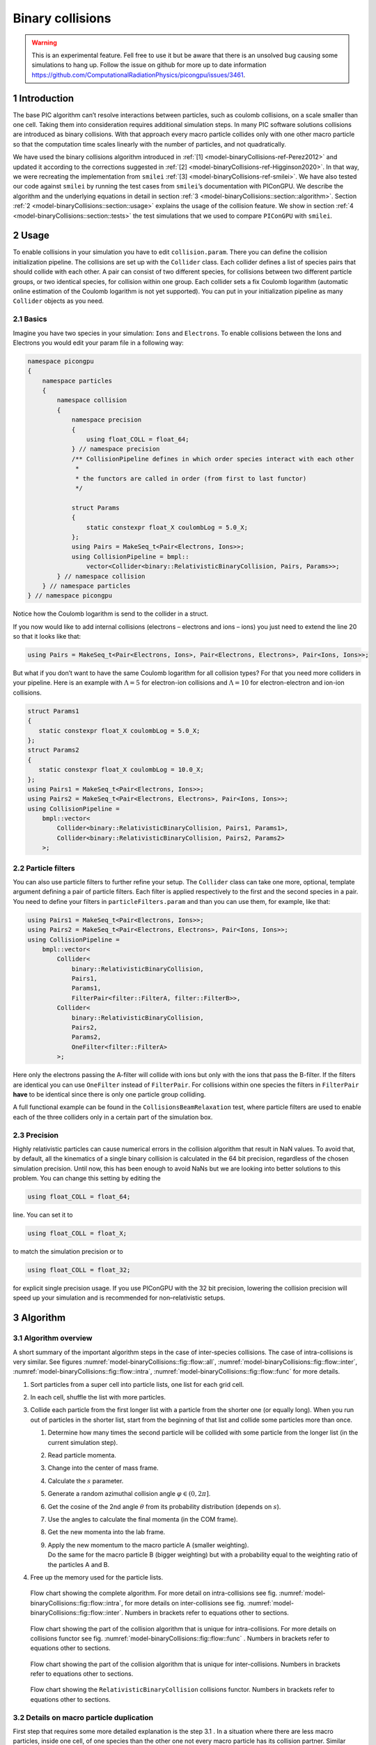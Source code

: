 .. _model-binaryCollisions:

Binary collisions
=================

.. sectionauthor:: Pawel Ordyna

.. warning::
    This is an experimental feature.
    Fell free to use it but be aware that there is an unsolved bug causing some simulations to hang up.
    Follow the issue on github for more up to date information https://github.com/ComputationalRadiationPhysics/picongpu/issues/3461.


1 Introduction
--------------

The base PIC algorithm can’t resolve interactions between particles, such as coulomb collisions, on a scale smaller than one cell.
Taking them into consideration requires additional simulation steps.
In many PIC software solutions collisions are introduced as binary collisions.
With that approach every macro particle collides only with one other macro particle so that the computation time scales linearly with the number of particles, and not quadratically.

We have used the binary collisions algorithm introduced in :ref:`[1] <model-binaryCollisions-ref-Perez2012>` and updated it according to the corrections suggested in :ref:`[2] <model-binaryCollisions-ref-Higginson2020>`.
In that way, we were recreating the implementation from ``smilei`` :ref:`[3] <model-binaryCollisions-ref-smilei>`.
We have also tested our code against ``smilei`` by running the test cases from ``smilei``\ ’s documentation with PIConGPU.
We describe the algorithm and the underlying equations in detail in section :ref:`3 <model-binaryCollisions::section::algorithm>`.
Section :ref:`2 <model-binaryCollisions::section::usage>` explains the usage of the collision feature.
We show in section :ref:`4 <model-binaryCollisions::section::tests>` the test simulations that we used to compare ``PIConGPU`` with ``smilei``.

.. _model-binaryCollisions::section::usage:

2 Usage
-------

To enable collisions in your simulation you have to edit ``collision.param``.
There you can define the collision initialization pipeline.
The collisions are set up with the ``Collider`` class.
Each collider defines a list of species pairs that should collide with each other.
A pair can consist of two different species, for collisions between two different particle groups, or two identical species, for collision within one group.
Each collider sets a fix Coulomb logarithm (automatic online estimation of the Coulomb logarithm is not yet supported).
You can put in your initialization pipeline as many ``Collider`` objects as you need.

2.1 Basics
^^^^^^^^^^

Imagine you have two species in your simulation: ``Ions`` and ``Electrons``.
To enable collisions between the Ions and Electrons you would edit your param file in a following way:

.. code:: c++

   namespace picongpu
   {
       namespace particles
       {
           namespace collision
           {
               namespace precision
               {
                   using float_COLL = float_64;
               } // namespace precision
               /** CollisionPipeline defines in which order species interact with each other
                *
                * the functors are called in order (from first to last functor)
                */

               struct Params
               {
                   static constexpr float_X coulombLog = 5.0_X;
               };
               using Pairs = MakeSeq_t<Pair<Electrons, Ions>>;
               using CollisionPipeline = bmpl::
                   vector<Collider<binary::RelativisticBinaryCollision, Pairs, Params>>;
           } // namespace collision
       } // namespace particles
   } // namespace picongpu

Notice how the Coulomb logarithm is send to the collider in a struct.

If you now would like to add internal collisions (electrons – electrons and ions – ions) you just need to extend the line 20 so that it looks like that:

.. code:: c++

   using Pairs = MakeSeq_t<Pair<Electrons, Ions>, Pair<Electrons, Electrons>, Pair<Ions, Ions>>;

But what if you don’t want to have the same Coulomb logarithm for all collision types?
For that you need more colliders in your pipeline.
Here is an example with :math:`\Lambda = 5` for electron-ion collisions and :math:`\Lambda=10` for electron-electron and ion-ion collisions.

.. code:: c++


    struct Params1
    {
       static constexpr float_X coulombLog = 5.0_X;
    };
    struct Params2
    {
       static constexpr float_X coulombLog = 10.0_X;
    };
    using Pairs1 = MakeSeq_t<Pair<Electrons, Ions>>;
    using Pairs2 = MakeSeq_t<Pair<Electrons, Electrons>, Pair<Ions, Ions>>;
    using CollisionPipeline =
        bmpl::vector<
            Collider<binary::RelativisticBinaryCollision, Pairs1, Params1>,
            Collider<binary::RelativisticBinaryCollision, Pairs2, Params2>
        >;

2.2 Particle filters
^^^^^^^^^^^^^^^^^^^^

You can also use particle filters to further refine your setup.
The ``Collider`` class can take one more, optional, template argument defining a pair of particle filters.
Each filter is applied respectively to the first and the second species in a pair.
You need to define your filters in ``particleFilters.param`` and than you can use them, for example, like that:

.. code:: c++

    using Pairs1 = MakeSeq_t<Pair<Electrons, Ions>>;
    using Pairs2 = MakeSeq_t<Pair<Electrons, Electrons>, Pair<Ions, Ions>>;
    using CollisionPipeline =
        bmpl::vector<
            Collider<
                binary::RelativisticBinaryCollision,
                Pairs1,
                Params1,
                FilterPair<filter::FilterA, filter::FilterB>>,
            Collider<
                binary::RelativisticBinaryCollision,
                Pairs2,
                Params2,
                OneFilter<filter::FilterA>
            >;

Here only the electrons passing the A-filter will collide with ions but only with the ions that pass the B-filter.
If the filters are identical you can use ``OneFilter`` instead of ``FilterPair``.
For collisions within one species the filters in ``FilterPair`` **have** to be identical since there is only one particle group colliding.

A full functional example can be found in the ``CollisionsBeamRelaxation`` test, where particle filters are used to enable each of the three colliders only in a certain part of the simulation box.

2.3 Precision
^^^^^^^^^^^^^

Highly relativistic particles can cause numerical errors in the collision algorithm that result in NaN values.
To avoid that, by default, all the kinematics of a single binary collision is calculated in the 64 bit precision, regardless of the chosen simulation precision.
Until now, this has been enough to avoid NaNs but we are looking into better solutions to this problem.
You can change this setting by editing the

.. code:: c++

   using float_COLL = float_64;

line. You can set it to

.. code:: c++

   using float_COLL = float_X;

to match the simulation precision or to

.. code:: c++

   using float_COLL = float_32;

for explicit single precision usage.
If you use PIConGPU with the 32 bit precision, lowering the collision precision will speed up your simulation and is recommended for non–relativistic setups.

.. _model-binaryCollisions::section::algorithm:

3 Algorithm
-----------

3.1 Algorithm overview
^^^^^^^^^^^^^^^^^^^^^^

A short summary of the important algorithm steps in the case of inter-species collisions.
The case of intra-collisions is very similar.
See figures :numref:`model-binaryCollisions::fig::flow::all`, :numref:`model-binaryCollisions::fig::flow::inter`, :numref:`model-binaryCollisions::fig::flow::intra`, :numref:`model-binaryCollisions::fig::flow::func` for more details.

#. Sort particles from a super cell into particle lists, one list for each grid cell.

#. In each cell, shuffle the list with more particles.

#. Collide each particle from the first longer list with a particle from the shorter one (or equally long).
   When you run out of particles in the shorter list, start from the beginning of that list and collide some particles more than once.

   #. Determine how many times the second particle will be collided with some particle from the longer list (in the current simulation step).

   #. Read particle momenta.

   #. Change into the center of mass frame.

   #. Calculate the :math:`s` parameter.

   #. Generate a random azimuthal collision angle :math:`\varphi \in (0, 2\pi]`.

   #. Get the cosine of the 2nd angle :math:`\theta` from its probability distribution (depends on :math:`s`).

   #. Use the angles to calculate the final momenta (in the COM frame).

   #. Get the new momenta into the lab frame.

   #. | Apply the new momentum to the macro particle A (smaller weighting).
      | Do the same for the macro particle B (bigger weighting) but with a probability equal to the weighting ratio of the particles A and B.

#. Free up the memory used for the particle lists.

.. figure::  media/all-0.png
   :name: model-binaryCollisions::fig::flow::all

   Flow chart showing the complete algorithm. For more detail on intra-collisions see fig.  :numref:`model-binaryCollisions::fig::flow::intra`, for more details on inter-collisions see fig. :numref:`model-binaryCollisions::fig::flow::inter`.
   Numbers in brackets refer to equations other to sections.

.. figure::  media/IntraCollisions-0.png
   :name: model-binaryCollisions::fig::flow::intra

   Flow chart showing the part of the collision algorithm that is unique for intra-collisions.
   For more details on collisions functor see fig. :numref:`model-binaryCollisions::fig::flow::func` .
   Numbers in brackets refer to equations other to sections.

.. figure::  media/InterCollisions-0.png
   :name: model-binaryCollisions::fig::flow::inter

   Flow chart showing the part of the collision algorithm that is unique for inter-collisions.
   Numbers in brackets refer to equations other to sections.

.. figure::  media/RelativisticBinaryCollision.png
   :name: model-binaryCollisions::fig::flow::func

   Flow chart showing the ``RelativisticBinaryCollision`` collisions functor.
   Numbers in brackets refer to equations other to sections.


.. _model-binaryCollisions::details:duplication:

3.2 Details on macro particle duplication
^^^^^^^^^^^^^^^^^^^^^^^^^^^^^^^^^^^^^^^^^

First step that requires some more detailed explanation is the step 3.1 .
In a situation where there are less macro particles, inside one cell, of one species than the other one not every macro particle has its collision partner.
Similar problem emerges in a case of intra-collisions when the particle number is odd.
We deal with that issue using an approach introduced in :ref:`[2] <model-binaryCollisions-ref-Higginson2020>`.
We collide, in such situation, some macro particles more than once.
To account for that, we use corrected particle weights :math:`w_{0/1} =\frac{1}{\max\{d_0, d_1\}}`, where :math:`d_{0/1}` are the number of collisions for the colliding macro particles.

Let us consider the inter-collisions first.
The i–th particle from the longer list is collided with the (:math:`i \mod m)` –th particle in the shorter one (:math:`m` is the length of the shorter list).
All of the particles from the longer list will collide just once.
So the correction for each binary collision is :math:`1/d` of the particle from the shorter list.
:math:`d` is determined in the following way:

.. code:: c++

           d = floor(n / m);
           if (i % m ) < (n % m) d = d + 1;

:math:`i` – particle index in the long list, :math:`n` – long list length, :math:`m` – short list length, :math:`d` – times the particle from the shorter list is used in the current step.

In the intra-collisions, the i–th (:math:`i` is odd) particle collides with the :math:`i+1`–th one. When there is, in total, an odd number of particles to collide, the first particle on the list collides twice.
At first it is collided with the second one and in the end with the last one.
All other particles collide once. So :math:`d` will be 2 for the first collision (1st with 2nd particle) and for the last one (n-th with 1st particle).
For the other collisions it’s 1.

3.3 Details on the coordinate transform
^^^^^^^^^^^^^^^^^^^^^^^^^^^^^^^^^^^^^^^

A binary collision is calculated in this model in the center of mass frame.
A star :math:`^*` denotes a COMS variable.

We use the coordinate transform from :ref:`[1] <model-binaryCollisions-ref-Perez2012>`:

.. math::
    \mathbf{p}^* = \mathbf{p}_{\text{lab}} + ( \frac{\gamma_C -1}{\left|\mathbf{v}_C\right|^2} \mathbf{v}_C \cdot\mathbf{v}_{\text{lab}} - \gamma_C) m\gamma \mathbf{v}_C \ ,
   :label: eq:trans_fw

where :math:`\mathbf{v}_C` is the velocity of the CMOS in the lab frame, :math:`\gamma` is the [list::duplications] factor in the lab frame, :math:`m` the particle mass and :math:`\gamma_C` the gamma factor of the CMOS frame.

.. math:: \mathbf{v}_C = \frac{\mathbf{p}_{\text{lab},0} + \mathbf{p}_{\text{lab}, 1}}{m_0\gamma_0 + m_1\gamma_1}
   :label: eq:v_c


The inverse transformation:

.. math:: \mathbf{p_{\text{lab}}} = \mathbf{p}^* + ( \frac{\gamma_C -1}{\left|\mathbf{v}_C\right|^2} \mathbf{v}_C \cdot\mathbf{p}^* + m\gamma^* \gamma_C) \mathbf{v}_C \ ,
    :label: eq:trans_inv

where

.. math:: \gamma^* = \gamma_C \gamma( 1 - \frac{\mathbf{v}_C \cdot \mathbf{v}_{\text{lab}}}{c^2}) \ .
    :label: eq:gamma_star

3.4 Details on the :math:`s` parameter
^^^^^^^^^^^^^^^^^^^^^^^^^^^^^^^^^^^^^^

.. math:: s = \frac{1}{2} N \left<\theta^{*2}\right>
    :label: eq:s_param

:math:`N` is the number of real collisions.
It’s the number of small angle collisions of a test particle represented by one of the macro particles with all the potential collision partners in a cell (here real particles not macro particles) in the current time step assuming the relative velocity is the one of the two colliding macro particles.
:math:`\left<\theta^{*2}\right>` is the averaged squared scattering angle for a single collision (of real particles).
According to :ref:`[2] <model-binaryCollisions-ref-Higginson2020>` :math:`s` is a normalized path length.

To calculate this parameter we use the relativistic formula from :ref:`[1] <model-binaryCollisions-ref-Perez2012>` and adjust it so it fits the new corrected algorithm from :ref:`[2] <model-binaryCollisions-ref-Higginson2020>`.

.. math::
    \begin{split}
     s_{01} =& \frac{\Delta T \log \Lambda q_0^2 q_1^2}{4\pi \varepsilon_0^2 c^4 m_0 \gamma_0 m_1 \gamma_1} \\
     & \times  \frac{\gamma_C\left|\mathbf{p}_0^*\right|}{m_0\gamma_0 + m_1 \gamma_1} ( m_0 \gamma_0^* m_1 \gamma_1^* c^2 \left|\mathbf{p}_0^*\right|^{-2} +1 )^2 \\
     & \times  N_{\text{partners}} V_{\text{cell}}^{-1} \max\{\frac{w_0}{d}, \frac{w_1}{d}\} \ .
     \end{split}
    :label: eq:s12

Here: :math:`\Delta T` – time step duration, :math:`\log \Lambda` – Coulomb logarithm, :math:`q_0,q_1` – particle charges, :math:`\gamma_0, \gamma_1` particles gamma factors(lab frame), :math:`N_{\text{partners}}` is the number of collision partners (macro particles), :math:`V_{\text{cell}}` – cell volume, :math:`w_0, w_1` particle weightings, :math:`d` was defined in :ref:`3.2 <model-binaryCollisions::details::duplication>`.

For inter-species collisions :math:`N_{\text{partners}}` is equal to the size of the long particle list.
For intra-species collisions :math:`N_{\text{partners}}` = :math:`n - 1 + (n \mod 2)`,where :math:`n` is the number of macro particles to collide.

The fact that :math:`s_{01}` depends only on the higher weighting is accounted for by the rejection method in the 3.9 step.

3.4.1 Low temperature limit
~~~~~~~~~~~~~~~~~~~~~~~~~~~

According to :ref:`[1] <model-binaryCollisions-ref-Perez2012>` equation :eq:`eq:s12` will provide non physical values for low temperatures.
More specifically, it will result in :math:`s` values corresponding to scattering lengths smaller than the average particle distance :math:`(\frac{V}{n})^{\frac{1}{3}}`.
:ref:`[1] <model-binaryCollisions-ref-Perez2012>` provides a maximal value for :math:`s_{01}`:

.. math::
   \begin{split}
        s_{01}^{\max} =& (\frac{4\pi}{3})^{1/3} \frac{\Delta T(m_0 + m_1)}{\max  \{ m_0 n_0^{2/3}, m_1 n_1^{2/3}\}} \mathbf{v}_{\text{rel}}^* \\
        & \times  N_{\text{partners}} V_{\text{cell}}^{-1} \max\{\frac{w_0}{d}, \frac{w_1}{d}\} \ .
    \end{split}
   :label: eq:s12_max

with

.. math:: \mathbf{v}^*_{\text{rel}} = \frac{(m_1\gamma_1 + m_2\gamma_2)p_1^*}{m_1\gamma_1^*m_2\gamma_2^*\gamma_C} \ .
    :label: eq:rel_vel

where the relativistic factor :math:`(1 + v_1^*v_2^*/c^2)^{-1}` has been left out.

For each binary collision both values are calculated and the smallest one is used later.
The particle density is just the sum of all particle weightings from one grid cell divided by cell volume

.. math:: n = \frac{1}{V_{\text{cell}}} \sum_{i} w_i \ .
    :label: eq:dens

.. note::
    It is not checked if the collision is really non-relativistic.
    If the low temp limit is smaller than :math:`s_{01}` due to some other reason, e.g. an overflow in :math:`s_{01}` calculation, the code will use this limit regardless of the particle being relativistic or not which could be physically incorrect.

3.5 Details on the scattering angle distribution
^^^^^^^^^^^^^^^^^^^^^^^^^^^^^^^^^^^^^^^^^^^^^^^^

The distribution for the cumulative angle :math:`\chi` as a function of :math:`s` was introduced in :ref:`[4] <model-binaryCollisions-ref-Nanbu1997>`

.. math:: F(\chi) = \frac{A(s) \sin \chi}{2 \sinh A(s)} e^{A(s) \cos \chi} \ .
    :label: eq:dist

We obtain a random value for the cosine from :math:`F` with

.. math:: \cos \chi = A^{-1} \ln(e^{-A} + 2U \sinh A) \ ,
    :label: eq:cos

where :math:`U` is a random float between 0 and 1.
The parameter :math:`A` is obtained by solving

.. math:: \coth A - A^{-1} = e^{-s} \ \ .
    :label: eq:A_impl

The algorithm approximates :math:`A` in a following way :ref:`[1] <model-binaryCollisions-ref-Perez2012>`

If :math:`\mathbf{0.1 \leq s < 3}` then:
   .. math::
      :label: eq:A_inv

      \begin{split}
                      A^{-1} &= 0.0056958 + 0.9560202 s \\
                             &- 0.508139 s^2 + 0.47913906 s^3 \\
                             &- 0.12788975 s^4 + 0.02389567 s^5 \ \ .
      \end{split}

If :math:`\mathbf{3\leq s < 6}` then:
    :math:`A=3e^{-s}`

For :math:`s < 0.1` :math:`\cos \chi = 1 + s\ln U` to avoid an overflow in the exponential.
In the :math:`s\rightarrow \infty` limit scattering becomes isotropic :ref:`[4] <model-binaryCollisions-ref-Nanbu1997>` so that we can take :math:`\cos \chi = 2U -1` for :math:`s > 6`.

3.6 Details on final momentum calculation
^^^^^^^^^^^^^^^^^^^^^^^^^^^^^^^^^^^^^^^^^

The final particle momenta in the COMS frame are calculated with the following formula from :ref:`[1] <model-binaryCollisions-ref-Perez2012>`

.. math::
   :label: eq:matrix

   \mathbf{p}_{1f}^* = -\mathbf{p}_{2f}^* =
   \begin{pmatrix}
   \frac{p_{1x}^*p_{1z}^*}{p_{1\perp}^*} &  \frac{p_{1y}^*p_{1}^*}{p_{1\perp}^*} & p_{1x}^* \\
   \frac{p_{1y}^*p_{1z}^*}{p_{1\perp}^*} &  \frac{p_{1x}^*p_{1}^*}{p_{1\perp}^*} & p_{1y}^* \\
   -p_{1\perp}^* & 0 & p_{1z}^*
   \end{pmatrix}
   \cdot
   \begin{pmatrix}
   \sin\theta^*\cos\varphi^* \\
   \sin\theta^*\sin\varphi^* \\
   \cos\theta^*
   \end{pmatrix}
   \ .

.. _model-binaryCollisions::section::tests:

4 Tests
-------

For testing we plan to reproduce all the test cases from ``smilei``’s documentation( https://smileipic.github.io/Smilei/collisions.html).
For now we have done the thermalization and the beam relaxation tests.
The simulations that we used are available under ``share/picongpu/tests``.

.. _model-binaryCollisions::section::tests::thermalization:

4.1 Thermalization
^^^^^^^^^^^^^^^^^^

In this example there are two particle populations — electrons and ions.
They are thermally initialized with different temperatures and their temperatures get closer to each other with time.
The usual PIC steps are disabled (there is no field solver and no pusher).
The thermalization happens solely due to the binary collisions.
We enable inter-collisions for ions and electrons as well as collisions between the two species.
Simulation parameters are listed in table :numref:`tab::therm`.
The species temperatures are calculated in post processing from an ``openPMD`` output.
The results are shown in fig. :numref:`model-binaryCollisions::fig::thermalization::1to5`, :numref:`model-binaryCollisions::fig::thermalization::1to1`, and  :numref:`model-binaryCollisions::fig::thermalization::5to1` for three different macro particle weight ratios.
The theoretical curves are obtained from the same formula that was used by ``smilei``\ ’s developers and originates from the NRL plasma formulary :ref:`[5] <model-binaryCollisions-ref-NRL>`.

.. math:: \frac{\mathrm{d}T_\alpha}{\mathrm{d}t} = \nu_\epsilon(T_\beta -T_\alpha)

.. math::

   \nu_\epsilon = \frac{2}{3}\sqrt\frac{2}{\pi} \frac{e^4\,Z^{\star 2} \sqrt{m_em_i}\,n_i\,\ln\Lambda }{ 4 \pi\varepsilon_0^2 \,\left(m_eT_e+m_iT_i\right)^{3/2} }

.. figure::  media/thermalisation_1to5_fixed.png
   :name: model-binaryCollisions::fig::thermalization::1to5
   :width: 80.0%

   Electron (blue) and ion (red) temperature over time in the thermalization test.
   The electron to ion weight ratio in the simulation is 1:5.
   Black lines are the the theoretical curves.

.. figure::  media/thermalisation_1to1_fixed.png
   :name: model-binaryCollisions::fig::thermalization::1to1
   :width: 80.0%

   Electron (blue) and ion (red) temperature over time in the thermalization test.
   The electron to ion weight ratio in the simulation is 1:1.
   Black lines are the the theoretical curves.

.. figure::  media/thermalisation_5to1_fixed.png
   :name: model-binaryCollisions::fig::thermalization::5to1
   :width: 80.0%

   Electron (blue) and ion (red) temperature over time in the thermalization test.
   The electron to ion weight ratio in the simulation is 5:1.
   Black lines are the the theoretical curves.


.. table:: Simulation parameters in the thermalization test
      :name: tab::therm

      +----------------------------------+------------------------------------------------------+
      | parameter or setting             | value                                                |
      +==================================+======================================================+
      | time step duration               | 2/3 fs                                               |
      +----------------------------------+------------------------------------------------------+
      | time steps in the simulation     | 100                                                  |
      +----------------------------------+------------------------------------------------------+
      | density profile                  | homogeneous                                          |
      +----------------------------------+------------------------------------------------------+
      | density                          | 1.1 × 10\ :sup:`28` m\ :sup:`-3`                     |
      +----------------------------------+------------------------------------------------------+
      | cell side length                 | :math:`\frac{1}{3}c \cdot 10^{-13} \approx 10 \mu m` |
      +----------------------------------+------------------------------------------------------+
      | ion mass                         | :math:`10 \ m_e`                                     |
      +----------------------------------+------------------------------------------------------+
      | ion charge                       | +1                                                   |
      +----------------------------------+------------------------------------------------------+
      | initial ion temperature          | 1.8 × 10\ :sup:`−4` :math:`m_e c^2`                  |
      +----------------------------------+------------------------------------------------------+
      | initial electron temperature     | 2.0 × 10\ :sup:`−4` :math:`m_e c^2`                  |
      +----------------------------------+------------------------------------------------------+
      | Coulomb logarithm                | 5                                                    |
      | (inter–collisions)               |                                                      |
      +----------------------------------+------------------------------------------------------+
      | Coulomb lgarithm                 | 1000                                                 |
      | (intra–collisions)               |                                                      |
      +----------------------------------+------------------------------------------------------+
      | geometry                         | 2D                                                   |
      +----------------------------------+------------------------------------------------------+
      | grid                             | 12x12                                                |
      +----------------------------------+------------------------------------------------------+
      | super cell size                  | 4x4                                                  |
      +----------------------------------+------------------------------------------------------+
      | macro particles per cell (ions)  | 5000, 1000, 5000                                     |
      | setups 1, 2, 3                   |                                                      |
      +----------------------------------+------------------------------------------------------+
      | macro pearticles per cell        | 5000, 5000, 1000                                     |
      | (electrons)                      |                                                      |
      | setups 1, 2, 3                   |                                                      |
      +----------------------------------+------------------------------------------------------+

.. _model-binaryCollisions::section::tests::beamRelaxation:

4.2 Beam relaxation
^^^^^^^^^^^^^^^^^^^

A population of electrons with a very small temperature and a drift velocity (the beam) is colliding with ions.
Due to the collisions the velocity distribution of electrons is changing and the drift momentum is transferred into the electron transversal momentum and partially into ion momenta.
In this test only the inter-collisions (between ions and electrons) are enabled.

There are three slightly different setups with varying electron drift velocity, ion charge and time step duration.
Additionally each setup performs the collisions with three different electron to ion weight ratios: 1:1, 5:1, 1:5.
This is achieved by dividing the simulation box into three parts and enabling collisions only for one ratio in each part.
All important simulation parameters can be found in tables :numref:`tab::beam_1` and :numref:`tab::beam_2`.

The figure shows the electron and ion drift velocities :math:`\left<v_x\right>`, electron transversal velocity :math:`\sqrt{\left< v_\perp^2\right>}`, as well as the ion drift velocity, developing over time.
The theoretical curves where calculated using the following formulas from the NRL formulary :ref:`[5] <model-binaryCollisions-ref-NRL>` :

.. math:: \frac{\mathrm{d}v_x}{\mathrm{d}t} = \nu_s v_x

.. math:: \frac{\mathrm{d}}{\mathrm{d}x}(v_{e,\perp} - \bar{v}_{e,\perp} )^2 = \nu_\perp v_x^2

with

.. math:: \nu_s = (1  + \frac{m_e}{m_i})\Psi(x)\nu_0

.. math:: \nu_\perp = 2((1- 0.5 x) \Psi(x) + \Psi'(x))\nu_0

.. math:: x = \frac{m_i v_e^2}{2 k_B T_i}

.. math:: v_0 = \frac{e^2 q_i^2 n_i  \ln\Lambda}{4 \pi \varepsilon_0 m_e^2 v_e^3}

.. math:: \Psi(x) = \Gamma(\sqrt{x}) - \frac{2}{\sqrt{\pi}} e^{-x}\sqrt{x}

.. math:: \Psi'(x) = \frac{2}{\sqrt{\pi}} e^{-x} \sqrt{x} \ .

Where :math:`v_x` is the electron drift velocity and :math:`v_e` is the electron drift relative to the ion background.
The ion drift and ion temperature :math:`T_i` are obtained from the simulation.
The theory is valid only in the beginning where the velocity distribution is still more or less Maxwellian.

.. figure::  media/beam_relaxation_cmakeFlagsSetupNr0.png

   Electron drift velocity :math:`\left<v_x\right>`, electron transversal velocity :math:`\sqrt{\left< v_\perp^2\right>}`, and ion drift velocities from the beam equilibration example setup 1.

.. figure::  media/beam_relaxation_cmakeFlagsSetupNr1.png

   Electron drift velocity :math:`\left<v_x\right>`, electron transversal velocity :math:`\sqrt{\left< v_\perp^2\right>}`, and ion drift velocities from the beam equilibration example setup 2.

.. figure::  media/beam_relaxation_cmakeFlagsSetupNr2.png

   Electron drift velocity :math:`\left<v_x\right>`, electron transversal velocity :math:`\sqrt{\left< v_\perp^2\right>}`, and ion drift velocities from the beam equilibration example setup 3.

.. table:: Collisions in the 3 parts of the simulation box in the beam relaxation example
    :name: tab::beam_1

    +---------------------------------------+------------+-------------+------------+
    |parameter                              | upper part | middle part | lower part |
    +=======================================+============+=============+============+
    | macro particles per cell (ions)       |  1000      | 1000        |   100      |
    +---------------------------------------+------------+-------------+------------+
    | macro particles per cell (electrons)  |  1000      |  100        |  1000      |
    +---------------------------------------+------------+-------------+------------+



.. table:: Simulation parameters in beam the relaxation test
    :name: tab::beam_2

    +----------------------------------+----------------------------------+---------------------------------+---------------------------------+
    |     parameter or setting         |                                          value                                                       |
    +----------------------------------+----------------------------------+---------------------------------+---------------------------------+
    |                                  |    setup 1                       |       setup 2                   |      setup 3                    |
    +==================================+==================================+=================================+=================================+
    | time step duration               |    :math:`\frac{2}{3}` fs        |  :math:`\frac{0.01}{3}` fs      |    :math:`\frac{0.002}{3}` fs   |
    +----------------------------------+----------------------------------+---------------------------------+---------------------------------+
    |   time steps in the simulation   |                                 200                                                                  |
    +----------------------------------+----------------------------------+---------------------------------+---------------------------------+
    | density profile                  |                               homogeneous                                                            |
    +----------------------------------+----------------------------------+---------------------------------+---------------------------------+
    | density electrons                | 1.1 × 10\ :sup:`28` m\ :sup:`-3`                                                                     |
    +----------------------------------+----------------------------------+---------------------------------+---------------------------------+
    | density ions                     | 1.1 × 10\ :sup:`28` m\ :sup:`-3` | 1.1 × 10\ :sup:`28` m\ :sup:`-3`| 3.7 × 10\ :sup:`27` m\ :sup:`-3`|
    +----------------------------------+----------------------------------+---------------------------------+---------------------------------+
    | cell side length                 | :math:`\frac{1}{15}c  \cdot 10^{-13} \approx 2\mu m`                                                 |
    +----------------------------------+----------------------------------+---------------------------------+---------------------------------+
    | ion mass                         | :math:`10 \ m_e`                                                                                     |
    +----------------------------------+----------------------------------+---------------------------------+---------------------------------+
    | ion charge                       | +1                               | +1                              |        +3                       |
    +----------------------------------+----------------------------------+---------------------------------+---------------------------------+
    | initial electron drift           | :math:`0.05c`                    | :math:`0.01c`                   | :math:`0.01c`                   |
    +----------------------------------+----------------------------------+---------------------------------+---------------------------------+
    | initial ion temperature          | 0.00002 :math:`m_e c^2`                                                                              |
    +----------------------------------+----------------------------------+---------------------------------+---------------------------------+
    | initial electron temperature     | 0.0000002 :math:`m_e c^2`                                                                            |
    +----------------------------------+----------------------------------+---------------------------------+---------------------------------+
    | Coulomb logarithm                | 5                                                                                                    |
    +----------------------------------+----------------------------------+---------------------------------+---------------------------------+
    | geometry                         | 2D                                                                                                   |
    +----------------------------------+----------------------------------+---------------------------------+---------------------------------+
    | grid                             | 12x12                                                                                                |
    +----------------------------------+----------------------------------+---------------------------------+---------------------------------+
    | super cell size                  | 4x4                                                                                                  |
    +----------------------------------+----------------------------------+---------------------------------+---------------------------------+


References
----------


.. container:: references csl-bib-body
   :name: refs

   .. container:: csl-entry
      :name: model-binaryCollisions-ref-Perez2012

      [1]F. Pérez, L. Gremillet, A. Decoster, M. Drouin, and E. Lefebvre, Improved modeling of relativistic collisions and collisional ionization in particle-in-cell codes, Physics of Plasmas 19, 083104 (2012).

   .. container:: csl-entry
      :name: model-binaryCollisions-ref-Higginson2020

      [2]D. P. Higginson, I. Holod, and A. Link, A corrected method for Coulomb scattering in arbitrarily weighted particle-in-cell plasma simulations, Journal of Computational Physics 413, 109450 (2020).

   .. container:: csl-entry
      :name: model-binaryCollisions-ref-smilei

      [3]J. Derouillat, A. Beck, F. Pérez, T. Vinci, M. Chiaramello, A. Grassi, M. Flé, G. Bouchard, I. Plotnikov, N. Aunai, J. Dargent, C. Riconda, and M. Grech, SMILEI: A collaborative, open-source, multi-purpose particle-in-cell code for plasma simulation, Computer Physics Communications 222, 351 (2018).

   .. container:: csl-entry
      :name: model-binaryCollisions-ref-Nanbu1997

      [4]K. Nanbu, Theory of cumulative small-angle collisions in plasmas, Physical Review E - Statistical Physics, Plasmas, Fluids, and Related Interdisciplinary Topics 55, 4642 (1997).

   .. container:: csl-entry
      :name: model-binaryCollisions-ref-NRL

      [5]A. S. Richardson, NRL Plasma Formulary, (2019).
